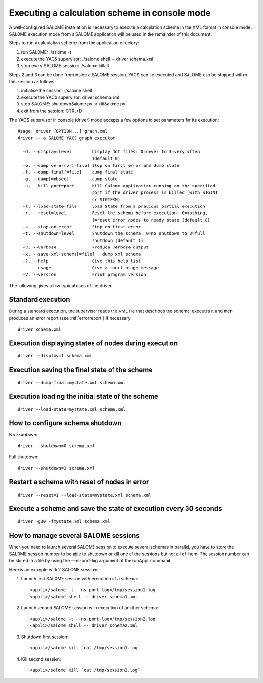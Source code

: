 
.. _execxml:

Executing a calculation scheme in console mode 
========================================================

A well-configured SALOME installation is necessary to execute a calculation scheme in the XML format in console mode.  
SALOME execution mode from a SALOME application will be used in the remainder of this document.

Steps to run a calculation scheme from the application directory:

1. run SALOME: ./salome -t
2. execute the YACS supervisor: ./salome shell -- driver schema.xml
3. stop every SALOME session: ./salome killall

Steps 2 and 3 can be done from inside a SALOME session. YACS can be executed and SALOME can be stopped within this session as follows:

1. initialise the session:  ./salome shell
2. execute the YACS supervisor:  driver schema.xml
3. stop SALOME:  shutdownSalome.py or killSalome.py
4. exit from the session:  CTRL+D

The YACS supervisor in console (driver) mode accepts a few options to set parameters for its execution::

  Usage: driver [OPTION...] graph.xml
  driver -- a SALOME YACS graph executor

    -d, --display=level        Display dot files: 0=never to 3=very often
                               (default 0)
    -e, --dump-on-error[=file] Stop on first error and dump state
    -f, --dump-final[=file]    dump final state
    -g, --dump[=nbsec]         dump state
    -k, --kill-port=port       Kill Salome application running on the specified
                               port if the driver process is killed (with SIGINT
                               or SIGTERM)
    -l, --load-state=file      Load State from a previous partial execution
    -r, --reset=level          Reset the schema before execution: 0=nothing,
                               1=reset error nodes to ready state (default 0)
    -s, --stop-on-error        Stop on first error
    -t, --shutdown=level       Shutdown the schema: 0=no shutdown to 3=full
                               shutdown (default 1)
    -v, --verbose              Produce verbose output
    -x, --save-xml-schema[=file]   dump xml schema
    -?, --help                 Give this help list
        --usage                Give a short usage message
    -V, --version              Print program version

The following gives a few typical uses of the driver.

Standard execution
--------------------
During a standard execution, the supervisor reads the XML file that describes the scheme, executes it and then produces 
an error report (see :ref:`errorreport`) if necessary::

  driver schema.xml

Execution displaying states of nodes during execution
----------------------------------------------------------------------
::

  driver --display=1 schema.xml
 

Execution saving the final state of the scheme
----------------------------------------------------------------------
::

  driver --dump-final=mystate.xml schema.xml

Execution loading the initial state of the scheme
----------------------------------------------------------------------
::

  driver --load-state=mystate.xml schema.xml

.. _xml_shutdown:

How to configure schema shutdown
---------------------------------------------
No shutdown::

  driver --shutdown=0 schema.xml

Full shutdown::

  driver --shutdown=3 schema.xml

Restart a schema with reset of nodes in error
----------------------------------------------------------------------
::

  driver --reset=1 --load-state=mystate.xml schema.xml

Execute a scheme and save the state of execution every 30 seconds
----------------------------------------------------------------------
::

  driver -g30 -fmystate.xml schema.xml


How to manage several SALOME sessions
----------------------------------------------------------------------
When you need to launch several SALOME session to execute several schemas in parallel, you have to
store the SALOME session number to be able to shutdown or kill one of the sessions but not all of them.
The session number can be stored in a file by using the --ns-port-log argument of the runAppli command.

Here is an example with 2 SALOME sessions:

1. Launch first SALOME session with execution of a schema::

      <appli>/salome -t --ns-port-log=/tmp/session1.log
      <appli>/salome shell -- driver schema1.xml

2. Launch second SALOME session with execution of another schema::

      <appli>/salome -t --ns-port-log=/tmp/session2.log
      <appli>/salome shell -- driver schema2.xml

3. Shutdown first session::

      <appli>/salome kill `cat /tmp/session1.log`

4. Kill second session::

      <appli>/salome kill `cat /tmp/session2.log`


